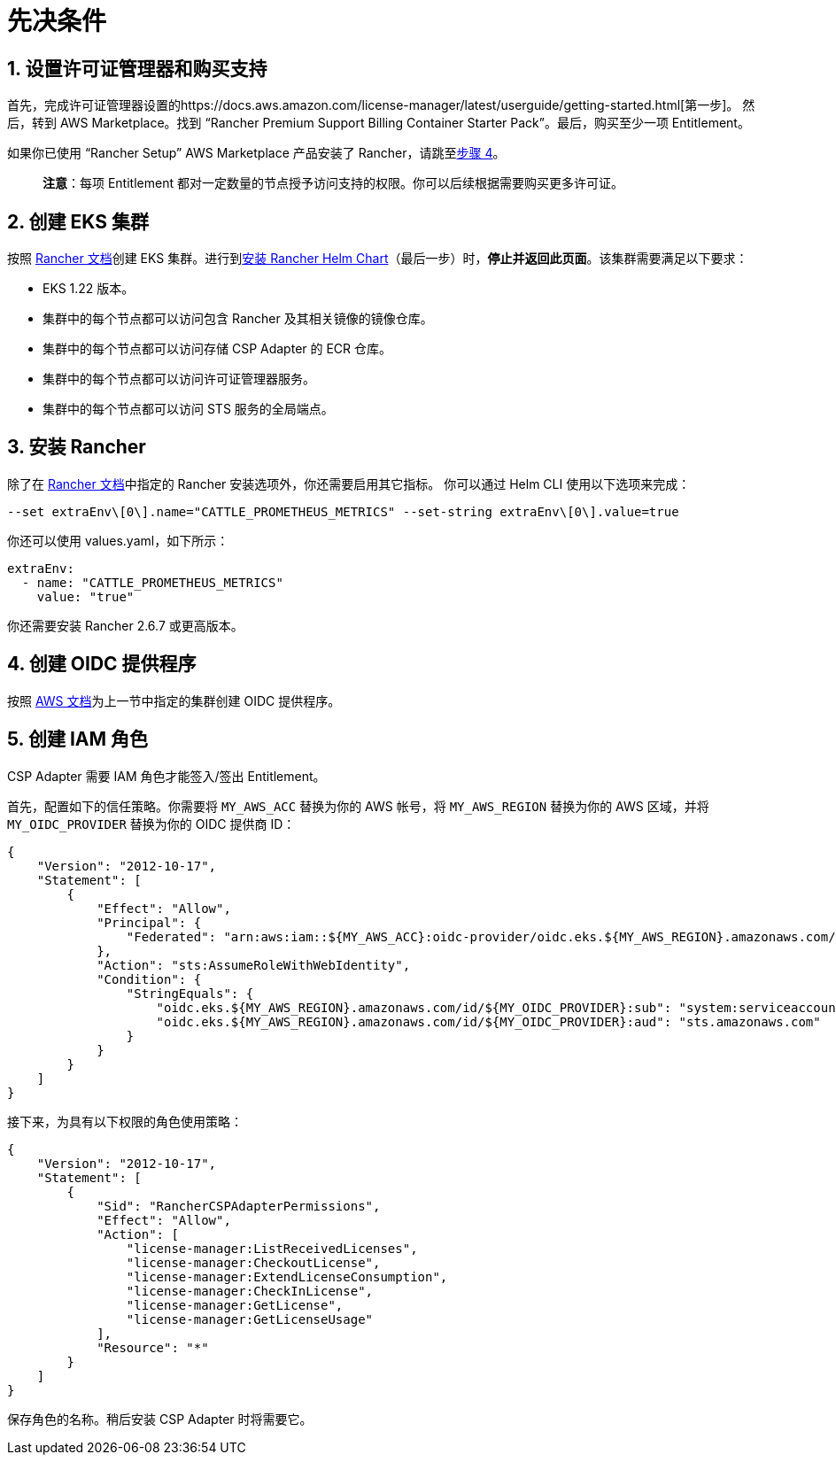 = 先决条件

== 1. 设置许可证管理器和购买支持

首先，完成许可证管理器设置的https://docs.aws.amazon.com/license-manager/latest/userguide/getting-started.html[第一步]。
然后，转到 AWS Marketplace。找到 "`Rancher Premium Support Billing Container Starter Pack`"。最后，购买至少一项 Entitlement。

如果你已使用 "`Rancher Setup`" AWS Marketplace 产品安装了 Rancher，请跳至<<_4_创建_oidc_提供程序,步骤 4>>。

____
*注意*：每项 Entitlement 都对一定数量的节点授予访问支持的权限。你可以后续根据需要购买更多许可证。
____

== 2. 创建 EKS 集群

按照 xref:installation-and-upgrade/hosted-kubernetes/rancher-on-amazon-eks.adoc[Rancher 文档]创建 EKS 集群。进行到xref:installation-and-upgrade/hosted-kubernetes/rancher-on-amazon-eks.adoc#_8_安装_rancher_helm_chart[安装 Rancher Helm Chart]（最后一步）时，*停止并返回此页面*。该集群需要满足以下要求：

* EKS 1.22 版本。
* 集群中的每个节点都可以访问包含 Rancher 及其相关镜像的镜像仓库。
* 集群中的每个节点都可以访问存储 CSP Adapter 的 ECR 仓库。
* 集群中的每个节点都可以访问许可证管理器服务。
* 集群中的每个节点都可以访问 STS 服务的全局端点。

== 3. 安装 Rancher

除了在 xref:installation-and-upgrade/hosted-kubernetes/rancher-on-amazon-eks.adoc#_8_安装_rancher_helm_chart[Rancher 文档]中指定的 Rancher 安装选项外，你还需要启用其它指标。
你可以通过 Helm CLI 使用以下选项来完成：

[,bash]
----
--set extraEnv\[0\].name="CATTLE_PROMETHEUS_METRICS" --set-string extraEnv\[0\].value=true
----

你还可以使用 values.yaml，如下所示：

[,yaml]
----
extraEnv:
  - name: "CATTLE_PROMETHEUS_METRICS"
    value: "true"
----

你还需要安装 Rancher 2.6.7 或更高版本。

== 4. 创建 OIDC 提供程序

按照 https://docs.aws.amazon.com/eks/latest/userguide/enable-iam-roles-for-service-accounts.html[AWS 文档]为上一节中指定的集群创建 OIDC 提供程序。

== 5. 创建 IAM 角色

CSP Adapter 需要 IAM 角色才能签入/签出 Entitlement。

首先，配置如下的信任策略。你需要将 `MY_AWS_ACC` 替换为你的 AWS 帐号，将 `MY_AWS_REGION` 替换为你的 AWS 区域，并将 `MY_OIDC_PROVIDER` 替换为你的 OIDC 提供商 ID：

[,json]
----
{
    "Version": "2012-10-17",
    "Statement": [
        {
            "Effect": "Allow",
            "Principal": {
                "Federated": "arn:aws:iam::${MY_AWS_ACC}:oidc-provider/oidc.eks.${MY_AWS_REGION}.amazonaws.com/id/${MY_OIDC_PROVIDER}"
            },
            "Action": "sts:AssumeRoleWithWebIdentity",
            "Condition": {
                "StringEquals": {
                    "oidc.eks.${MY_AWS_REGION}.amazonaws.com/id/${MY_OIDC_PROVIDER}:sub": "system:serviceaccount:cattle-csp-adapter-system:rancher-csp-adapter",
                    "oidc.eks.${MY_AWS_REGION}.amazonaws.com/id/${MY_OIDC_PROVIDER}:aud": "sts.amazonaws.com"
                }
            }
        }
    ]
}
----

接下来，为具有以下权限的角色使用策略：

[,json]
----
{
    "Version": "2012-10-17",
    "Statement": [
        {
            "Sid": "RancherCSPAdapterPermissions",
            "Effect": "Allow",
            "Action": [
                "license-manager:ListReceivedLicenses",
                "license-manager:CheckoutLicense",
                "license-manager:ExtendLicenseConsumption",
                "license-manager:CheckInLicense",
                "license-manager:GetLicense",
                "license-manager:GetLicenseUsage"
            ],
            "Resource": "*"
        }
    ]
}
----

保存角色的名称。稍后安装 CSP Adapter 时将需要它。
